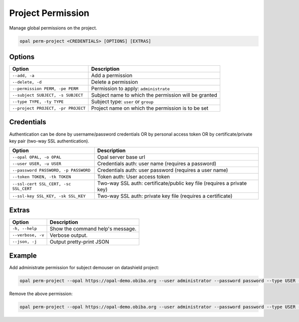 Project Permission
==================

Manage global permissions on the project.

.. code-block:: bash

  opal perm-project <CREDENTIALS> [OPTIONS] [EXTRAS]

Options
-------

==================================== =====================================
Option                               Description
==================================== =====================================
``--add, -a``                        Add a permission
``--delete, -d``                     Delete a permission
``--permission PERM, -pe PERM``      Permission to apply: ``administrate``
``--subject SUBJECT, -s SUBJECT``    Subject name to which the permission will be granted
``--type TYPE, -ty TYPE``            Subject type: ``user`` or ``group``
``--project PROJECT, -pr PROJECT``   Project name on which the permission is to be set
==================================== =====================================

Credentials
-----------

Authentication can be done by username/password credentials OR by personal access token OR by certificate/private key pair (two-way SSL authentication).

===================================== ====================================
Option                                Description
===================================== ====================================
``--opal OPAL, -o OPAL``              Opal server base url
``--user USER, -u USER``              Credentials auth: user name (requires a password)
``--password PASSWORD, -p PASSWORD``  Credentials auth: user password (requires a user name)
``--token TOKEN, -tk TOKEN``          Token auth: User access token
``--ssl-cert SSL_CERT, -sc SSL_CERT`` Two-way SSL auth: certificate/public key file (requires a private key)
``--ssl-key SSL_KEY, -sk SSL_KEY``    Two-way SSL auth: private key file (requires a certificate)
===================================== ====================================

Extras
------

================= =================
Option            Description
================= =================
``-h, --help``    Show the command help's message.
``--verbose, -v`` Verbose output.
``--json, -j``    Output pretty-print JSON
================= =================

Example
-------

Add administrate permission for subject demouser on datashield project:

.. code-block:: bash

  opal perm-project --opal https://opal-demo.obiba.org --user administrator --password password --type USER --subject demouser --permission administrate --project datashield --add

Remove the above permission:

.. code-block:: bash

  opal perm-project --opal https://opal-demo.obiba.org --user administrator --password password --type USER --subject demouser --project datashield --delete
